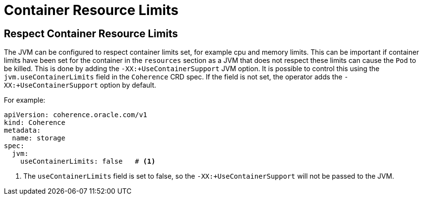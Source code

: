 ///////////////////////////////////////////////////////////////////////////////

    Copyright (c) 2020, Oracle and/or its affiliates. All rights reserved.
    Licensed under the Universal Permissive License v 1.0 as shown at
    http://oss.oracle.com/licenses/upl.

///////////////////////////////////////////////////////////////////////////////

= Container Resource Limits

== Respect Container Resource Limits

The JVM can be configured to respect container limits set, for example cpu and memory limits.
This can be important if container limits have been set for the container in the `resources` section as a JVM that
does not respect these limits can cause the `Pod` to be killed.
This is done by adding the `-XX:+UseContainerSupport` JVM option.
It is possible to control this using the `jvm.useContainerLimits` field in the `Coherence` CRD spec.
If the field is not set, the operator adds the `-XX:+UseContainerSupport` option by default.

For example:
[source,yaml]
----
apiVersion: coherence.oracle.com/v1
kind: Coherence
metadata:
  name: storage
spec:
  jvm:
    useContainerLimits: false   # <1>
----
<1> The `useContainerLimits` field is set to false, so the `-XX:+UseContainerSupport` will not be passed to the JVM.

